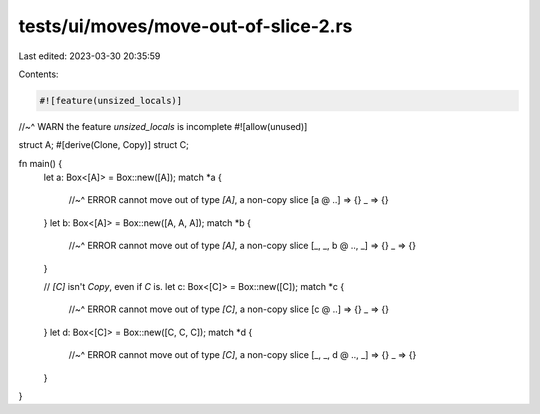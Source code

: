 tests/ui/moves/move-out-of-slice-2.rs
=====================================

Last edited: 2023-03-30 20:35:59

Contents:

.. code-block:: rs

    #![feature(unsized_locals)]
//~^ WARN the feature `unsized_locals` is incomplete
#![allow(unused)]

struct A;
#[derive(Clone, Copy)]
struct C;

fn main() {
    let a: Box<[A]> = Box::new([A]);
    match *a {
        //~^ ERROR cannot move out of type `[A]`, a non-copy slice
        [a @ ..] => {}
        _ => {}
    }
    let b: Box<[A]> = Box::new([A, A, A]);
    match *b {
        //~^ ERROR cannot move out of type `[A]`, a non-copy slice
        [_, _, b @ .., _] => {}
        _ => {}
    }

    // `[C]` isn't `Copy`, even if `C` is.
    let c: Box<[C]> = Box::new([C]);
    match *c {
        //~^ ERROR cannot move out of type `[C]`, a non-copy slice
        [c @ ..] => {}
        _ => {}
    }
    let d: Box<[C]> = Box::new([C, C, C]);
    match *d {
        //~^ ERROR cannot move out of type `[C]`, a non-copy slice
        [_, _, d @ .., _] => {}
        _ => {}
    }
}


